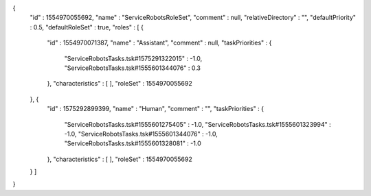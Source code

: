 {
  "id" : 1554970055692,
  "name" : "ServiceRobotsRoleSet",
  "comment" : null,
  "relativeDirectory" : "",
  "defaultPriority" : 0.5,
  "defaultRoleSet" : true,
  "roles" : [ {
    "id" : 1554970071387,
    "name" : "Assistant",
    "comment" : null,
    "taskPriorities" : {
      "ServiceRobotsTasks.tsk#1575291322015" : -1.0,
      "ServiceRobotsTasks.tsk#1555601344076" : 0.3
    },
    "characteristics" : [ ],
    "roleSet" : 1554970055692
  }, {
    "id" : 1575292899399,
    "name" : "Human",
    "comment" : "",
    "taskPriorities" : {
      "ServiceRobotsTasks.tsk#1555601275405" : -1.0,
      "ServiceRobotsTasks.tsk#1555601323994" : -1.0,
      "ServiceRobotsTasks.tsk#1555601344076" : -1.0,
      "ServiceRobotsTasks.tsk#1555601328081" : -1.0
    },
    "characteristics" : [ ],
    "roleSet" : 1554970055692
  } ]
}

